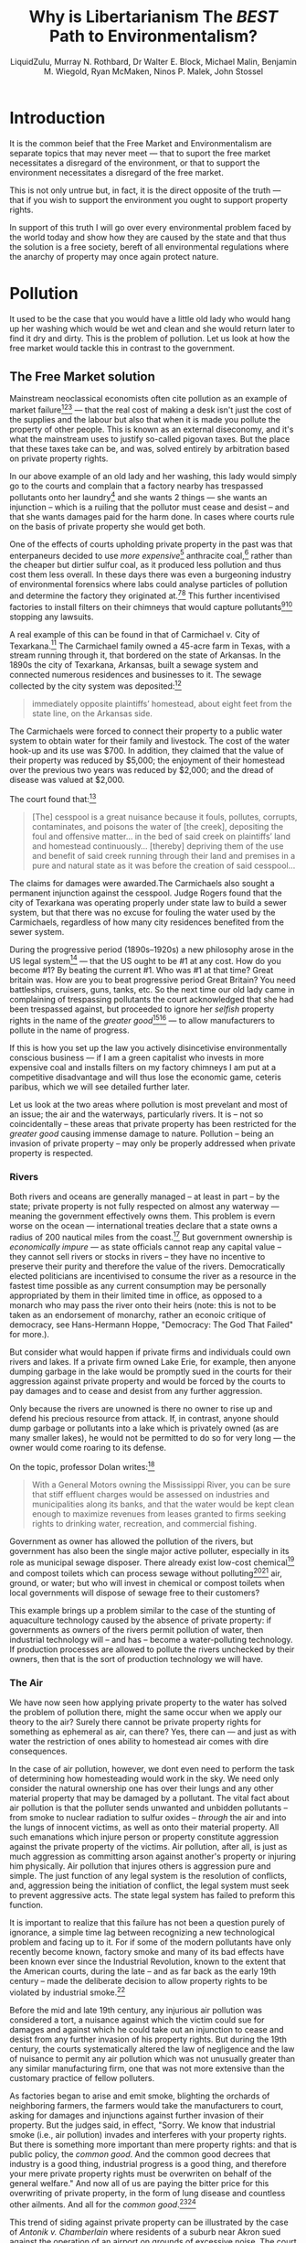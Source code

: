 #+TITLE: Why is Libertarianism The /BEST/ Path to Environmentalism?
#+AUTHOR: LiquidZulu, Murray N. Rothbard, Dr Walter E. Block, Michael Malin, Benjamin M. Wiegold, Ryan McMaken, Ninos P. Malek, John Stossel
#+EMAIL: liquidzulu@pm.me
#+HTML_HEAD:<link rel="stylesheet" type="text/css" href="file:///e:/emacs/documents/org-css/css/org.css"/>
#+OPTIONS: ^:{}
#+begin_comment
/This file is best viewed in [[https://www.gnu.org/software/emacs/][emacs]]!/
#+end_comment

* Introduction
It is the common beief that the Free Market and Environmentalism are separate topics that may never meet --- that to suport the free market necessitates a disregard of the environment, or that to support the environment necessitates a disregard of the free market.

This is not only untrue but, in fact, it is the direct opposite of the truth --- that if you wish to support the environment you ought to support property rights.

In support of this truth I will go over every environmental problem faced by the world today and show how they are caused by the state and that thus the solution is a free society, bereft of all environmental regulations where the anarchy of property may once again protect nature.

* Pollution

It used to be the case that you would have a little old lady who would hang up her washing which would be wet and clean and she would return later to find it dry and dirty. This is the problem of pollution. Let us look at how the free market would tackle this in contrast to the government.

** The Free Market solution

Mainstream neoclassical economists often cite pollution as an example of market failure[fn:1][fn:2][fn:3] --- that the real cost of making a desk isn't just the cost of the supplies and the labour but also that when it is made you pollute the property of other people. This is known as an external diseconomy, and it's what the mainstream uses to justify so-called pigovan taxes. But the place that these taxes take can be, and was, solved entirely by arbitration based on private property rights.

In our above example of an old lady and her washing, this lady would simply go to the courts and complain that a factory nearby has trespassed pollutants onto her laundry[fn:4] and she wants 2 things --- she wants an injunction -- which is a ruiling that the pollutor must cease and desist -- and that she wants damages paid for the harm done. In cases where courts rule on the basis of private property she would get both.

One of the effects of courts upholding private property in the past was that enterpaneurs decided to use /more expensive/[fn:5] anthracite coal,[fn:6] rather than the cheaper but dirtier sulfur coal, as it produced less pollution and thus cost them less overall. In these days there was even a burgeoning industry of environmental forensics where labs could analyse particles of pollution and determine the factory they originated at.[fn:7][fn:8] This further incentivised factories to install filters on their chimneys that would capture pollutants[fn:9][fn:10] stopping any lawsuits.

A real example of this can be found in that of Carmichael v. City of Texarkana.[fn:11] The Carmichael family owned a 45-acre farm in Texas, with a stream running through it, that bordered on the state of Arkansas. In the 1890s the city of Texarkana, Arkansas, built a sewage system and connected numerous residences and businesses to it. The sewage collected by the city system was deposited:[fn:12]
#+begin_quote
immediately opposite plaintiffs’ homestead, about eight feet from the state line, on the Arkansas side.
#+end_quote

The Carmichaels were forced to connect their property to a public water system to obtain water for their family and livestock. The cost of the water hook-up and its use was $700. In addition, they claimed that the value of their property was reduced by $5,000; the enjoyment of their homestead over the previous two years was reduced by $2,000; and the dread of disease was valued at $2,000.

The court found that:[fn:13]
#+begin_quote
[The] cesspool is a great nuisance because it fouls, pollutes, corrupts, contaminates, and poisons the water of [the creek], depositing the foul and offensive matter... in the bed of said creek on plaintiffs’ land and homestead continuously... [thereby] depriving them of the use and benefit of said creek running through their land and premises in a pure and natural state as it was before the creation of said cesspool...
#+end_quote

The claims for damages were awarded.The Carmichaels also sought a permanent injunction against the cesspool. Judge Rogers found that the city of Texarkana was operating properly under state law to build a sewer system, but that there was no excuse for fouling the water used by the Carmichaels, regardless of how many city residences benefited from the sewer system.

During the progressive period (1890s--1920s) a new philosophy arose in the US legal system[fn:14] --- that the US ought to be #1 at any cost. How do you become #1? By beating the current #1. Who was #1 at that time? Great britain was. How are you to beat progressive period Great Britain? You need battleships, cruisers, guns, tanks, etc. So the next time our old lady came in complaining of trespassing pollutants the court acknowledged that she had been trespassed against, but proceeded to ignore her /selfish/ property rights in the name of the /greater good/[fn:15][fn:16] --- to allow manufacturers to pollute in the name of progress.

If this is how you set up the law you actively disincetivise environmentally conscious business --- if I am a green capitalist who invests in more expensive coal and installs filters on my factory chimneys I am put at a competitive disadvantage and will thus lose the economic game, ceteris paribus, which we will see detailed further later.

Let us look at the two areas where pollution is most prevelant and most of an issue; the air and the waterways, particularly rivers. It is -- not so coincidentally -- these areas that private property has been restricted for the /greater good/ causing immense damage to nature. Pollution -- being an invasion of private property -- may only be properly addressed when private property is respected.

*** Rivers
Both rivers and oceans are generally managed -- at least in part -- by the state; private property is not fully respected on almost any waterway --- meaning the government effectively owns them. This problem is evern worse on the ocean --- international treaties declare that a state owns a radius of 200 nautical miles from the coast.[fn:17] But government ownership is /economically impure/ --- as state officials cannot reap any capital value -- they cannot sell rivers or stocks in rivers -- they have no incentive to preserve their purity and therefore the value of the rivers. Democratically elected politicians are incentivised to consume the river as a resource in the fastest time possible as any current consumption may be personally appropriated by them in their limited time in office, as opposed to a monarch who may pass the river onto their heirs (note: this is not to be taken as an endorsement of monarchy, rather an econoic critique of democracy, see Hans-Hermann Hoppe, "Democracy: The God That Failed" for more.).

But consider what would happen if private firms and individuals could own rivers and lakes. If a private firm owned Lake Erie, for example, then anyone dumping garbage in the lake would be promptly sued in the courts for their aggression against private property and would be forced by the courts to pay damages and to cease and desist from any further aggression.

Only because the rivers are unowned is there no owner to rise up and defend his precious resource from attack. If, in contrast, anyone should dump garbage or pollutants into a lake which is privately owned (as are many smaller lakes), he would not be permitted to do so for very long --- the owner would come roaring to its defense.

On the topic, professor Dolan writes:[fn:18]
#+begin_quote
With a General Motors owning the Mississippi River, you can be sure that stiff effluent charges would be assessed on industries and municipalities along its banks, and that the water would be kept clean enough to maximize revenues from leases granted to firms seeking rights to drinking water, recreation, and commercial fishing.
#+end_quote

Government as owner has allowed the pollution of the rivers, but government has also been the single major active polluter, especially in its role as municipal sewage disposer. There already exist low-cost chemical[fn:19] and compost toilets which can process sewage without polluting[fn:20][fn:21] air, ground, or water; but who will invest in chemical or compost toilets when local governments will dispose of sewage free to their customers?

This example brings up a problem similar to the case of the stunting of aquaculture technology caused by the absence of private property: if governments as owners of the rivers permit pollution of water, then industrial technology will -- and has -- become a water-polluting technology. If production processes are allowed to pollute the rivers unchecked by their owners, then that is the sort of production technology we will have.

*** The Air

We have now seen how applying private property to the water has solved the problem of pollution there, might the same occur when we apply our theory to the air? Surely there cannot be private property rights for something as ephemeral as air, can there? Yes, there can --- and just as with water the restriction of ones ability to homestead air comes with dire consequences.

In the case of air pollution, however, we dont even need to perform the task of determining how homesteading would work in the sky. We need only consider the natural ownership one has over their lungs and any other material property that may be damaged by a pollutant. The vital fact about air pollution is that the polluter sends unwanted and unbidden pollutants -- from smoke to nuclear radiation to sulfur oxides -- /through/ the air and into the lungs of innocent victims, as well as onto their material property. All such emanations which injure person or property constitute aggression against the private property of the victims. Air pollution, after all, is just as much aggression as committing arson against another's property or injuring him physically. Air pollution that injures others is aggression pure and simple. The just function of any legal system is the resolution of conflicts, and, aggression being the initiation of conflict, the legal system must seek to prevent aggressive acts. The state legal system has failed to preform this function.

It is important to realize that this failure has not been a question purely of ignorance, a simple time lag between recognizing a new technological problem and facing up to it. For if some of the modern pollutants have only recently become known, factory smoke and many of its bad effects have been known ever since the Industrial Revolution, known to the extent that the American courts, during the late -- and as far back as the early 19th century -- made the deliberate decision to allow property rights to be violated by industrial smoke.[fn:22]

Before the mid and late 19th century, any injurious air pollution was considered a tort, a nuisance against which the victim could sue for damages and against which he could take out an injunction to cease and desist from any further invasion of his property rights. But during the 19th century, the courts systematically altered the law of negligence and the law of nuisance to permit any air pollution which was not unusually greater than any similar manufacturing firm, one that was not more extensive than the customary practice of fellow polluters.

As factories began to arise and emit smoke, blighting the orchards of neighboring farmers, the farmers would take the manufacturers to court, asking for damages and injunctions against further invasion of their property. But the judges said, in effect, "Sorry. We know that industrial smoke (i.e., air pollution) invades and interferes with your property rights. But there is something more important than mere property rights: and that is public policy, the /common good/. And the common good decrees that industry is a good thing, industrial progress is a good thing, and therefore your mere private property rights must be overwriten on behalf of the general welfare." And now all of us are paying the bitter price for this overwriting of private property, in the form of lung disease and countless other ailments. And all for the /common good/.[fn:23][fn:24]

This trend of siding against private property can be illustrated by the case of /Antonik v. Chamberlain/ where residents of a suburb near Akron sued against the operation of an airport on grounds of excessive noise. The court declared:[fn:25]
#+begin_quote
In our business of judging in this case, while sitting as a court of equity, we must not only weigh the conflict of interests between the airport owner and the nearby landowners, but we must further recognize the public policy of the generation in which we live. We must recognize that the establishment of an airport ... is of great concern to the public, and if such an airport is abated, or its establishment prevented, the consequences will be not only a serious injury to the owner of the [airport] property but may be a serious loss of a valuable asset to the entire community.
#+end_quote

To cap the crimes of the judges, legislatures, federal and state, moved in to cement the aggression by prohibiting victims of air pollution from engaging in "class action" suits against polluters. Obviously, if a factory pollutes the atmosphere of a city where there are tens of thousands of victims, it is impractical for each victim to sue to collect his particular damages from the polluter (although an injunction could be used effectively by one small victim). The common law, therefore, recognizes the validity of "class action" suits, in which one or a few victims can sue the aggressor not only on their own behalf, but on behalf of the entire class of similar victims. But the legislatures systematically outlawed such class action suits in pollution cases. For this reason, a victim may successfully sue a polluter who injures him individually, in a one-to-one "private nuisance" suit. But he is prohibited by law from acting against a mass polluter who is injuring a large number of people in a given area! As Frank Bubb writes:[fn:26]
#+begin_quote
It is as if the government were to tell you that it will (attempt to) protect you from a thief who steals only from you, but it will not protect you if the thief also steals from everyone else in the neighborhood.
#+end_quote

Noise, too, is a form of air pollution. Noise is the creation of sound waves which go through the air and then bombard and invade the property and persons of others. Only recently have physicians begun to investigate the damaging effects of noise on the human physiology. Again, a libertarian legal system would permit damage and class action suits and injunctions against excessive and damaging noise: against "noise pollution."

The remedy against air pollution is therefore crystal clear, and it has nothing to do with multibillion-dollar palliative government programs at the expense of the taxpayers which do not even meet the real issue. The remedy is simply for the courts to return to their function of defending person and property rights against invasion, and therefore to enjoin anyone from injecting pollutants into the air.

**** But what about the costs?

What of the pro-pollution defenders of industrial progress, one may ask? And what of the increased costs that would have to be borne by the consumer? And what of our present polluting technology?

The argument that such an injunctive prohibition against pollution would add to the costs of industrial production is as reprehensible as the pre-Civil War argument that the abolition of slavery would add to the costs of growing cotton, and that therefore abolition, however morally correct, was "impractical." For this means that the polluters are able to impose all of the high costs of pollution upon those whose lungs and property rights they have been allowed to invade with impunity.

Furthermore, the cost and technology argument overlooks the vital fact that if air pollution is allowed to proceed with impunity, there continues to be no economic incentive to develop a technology that will not pollute. On the contrary, the incentive would continue to cut, as it has for a century, precisely the other way. Suppose, for example, that in the days when automobiles and trucks were first being used, the courts had ruled as follows:
#+begin_quote
Ordinarily, we would be opposed to trucks invading people's lawns as an invasion of private property, and we would insist that trucks confine themselves to the roads, regardless of traffic congestion. But trucks are vitally important to the public welfare, and therefore we decree that trucks should be allowed to cross any lawns they wish provided they believe that this would ease their traffic problems.
#+end_quote

If the courts had ruled in this way, then we would now have a transportation system in which lawns would be systematically desecrated by trucks. And any attempt to stop this would be decried in the name of modern transportation needs! The point is that this is precisely the way that the courts ruled on air pollution --- pollution which is far more damaging to all of us than trampling on lawns. In this way, the government gave the green light, from the very start, to a polluting technology. It is no wonder then that this is precisely the kind of technology we have. The only remedy is to force the polluting invaders to stop their invasion, and thereby to redirect technology into nonpolluting or even antipolluting channels.

Already, even at our necessarily primitive stage in antipollution technology, techniques have been developed to combat air and noise pollution. Mufflers can be installed on noisy machines that emit sound waves precisely contra-cyclical to the waves of the machines, and thereby can cancel out these racking sounds. Air wastes can even now be recaptured as they leave the chimney and be recycled to yield products useful to industry. Thus, sulfur dioxide, a major noxious air pollutant, can be captured and recycled to produce economically valuable sulfuric acid.[fn:27] The highly polluting spark ignition engine will either have to be "cured" by new devices or replaced altogether by such nonpolluting engines as diesel, gas turbine, or steam, or by an electric car. And, as libertarian systems engineer Robert Poole, Jr., points out, the costs of installing the non- or antipolluting technology would then:[fn:28]
#+begin_quote
ultimately be borne by the consumers of the firms' products, i.e., by those who choose to associate with the firm, rather than being passed on to innocent third parties in the form of pollution (or as taxes).
#+end_quote

Robert Poole cogently defines pollution as:[fn:29]
#+begin_quote
the transfer of harmful matter or energy to the person or property of another, without the latter's consent.
#+end_quote

The libertarian -- and the only complete -- solution to the problem of air pollution is to use the courts and the legal structure to combat and prevent such invasion. There are recent signs that the legal system is beginning to change in this direction: new judicial decisions and repeal of laws disallowing class action suits. But this is only a beginning.

Among conservatives -- in contrast to libertarians -- there are two ultimately similar responses to the problem of air pollution. One response, by Ayn Rand[fn:30] and Robert Moses among others, is to deny that the problem exists, and to attribute the entire agitation to leftists who want to destroy capitalism and technology on behalf of a tribal form of socialism. While part of this charge may be correct, denial of the very existence of the problem is to deny science itself and to give a vital hostage to the leftist charge that defenders of capitalism "place property rights above human rights." Moreover, a defense of air pollution does not even defend property rights; on the contrary, it puts these conservatives' stamp of approval on those industrialists who are trampling upon the property rights of the mass of the citizenry.

A second, and more sophisticated, conservative response is by such supposed "free-market" economists as Milton Friedman. The Friedmanites concede the existence of air pollution but propose to meet it, not by a defense of property rights, but rather by a supposedly utilitarian "cost-benefit" calculation by government, which will then make and enforce a "social decision" on how much pollution to allow.[fn:31] This decision would then be enforced either by licensing a given amount of pollution (the granting of "pollution rights"), by a graded scale of taxes against it, or by the taxpayers paying firms not to pollute. Not only would these proposals grant an enormous amount of bureaucratic power to government in the name of safeguarding the "free market;" they would continue to override property rights in the name of a collective decision enforced by the State. This is far from any genuine "free market," and reveals that, as in many other economic areas, it is impossible to really defend freedom and the free market without insisting on defending the rights of private property. Friedman's grotesque dictum that those urban inhabitants who don't wish to contract emphysema should move to the country is starkly reminiscent of Marie Antoinette's famous "Let them eat cake" --- and reveals a lack of sensitivity to human or property rights. Friedman's statement, in fact, is of a piece with the typically conservative, "If you don't like it here, leave," a statement that implies that the government rightly owns the entire land area of "here," and that anyone who objects to its rule must therefore leave the area. Robert Poole's libertarian critique of the Friedmanite proposals offers a refreshing contrast:[fn:32]
#+begin_quote
Unfortunately, it is an example of the most serious failing of the conservative economists: nowhere in the proposal is there any mention of rights. This is the same failing that has undercut advocates of capitalism for 200 years. Even today, the term "laissez-faire" is apt to bring forth images of eighteenth century English factory towns engulfed in smoke and grimy with soot. The early capitalists agreed with the courts that smoke and soot were the "price" that must be paid for the benefits of industry... Yet laissez-faire without rights is a contradiction in terms; the laissez-faire position is based on and derived from man's rights, and can endure only when rights are held inviolable. Now, in an age of increasing awareness of the environment, this old contradiction is coming back to haunt capitalism.

It is /true/ that air is a scarce resource [as the Friedmanites say], but one must then ask why it is scarce. If it is scarce because of a systematic violation of rights, then the solution is not to raise the price of the status quo, thereby sanctioning the rights-violations, but to assert the rights and demand that they be protected... When a factory discharges a great quantity of sulfur dioxide molecules that enter someone's lungs and cause pulmonary edema, the factory owners have aggressed against him as much as if they had broken his leg. The point must be emphasized because it is vital to the libertarian laissez-faire position. A laissez-faire polluter is a contradiction in terms and must be identified as such. A libertarian society would be a full-liability society, where everyone is fully responsible for his actions and any harmful consequences they might cause.
#+end_quote

In addition to betraying its presumed function of defending private property, government has contributed to air pollution in a more positive sense. It was not so long ago that the Department of Agriculture conducted mass sprayings of DDT by helicopter over large areas, overriding the wishes of individual objecting farmers. It still continues to pour tons of poisonous and carcinogenic insecticides all over the South in an expensive and vain attempt to eradicate the fire ant.[fn:33] And the Atomic Energy Commission has poured radioactive wastes into the air and into the ground by means of its nuclear power plants, and through atomic testing. Municipal power and water plants, and the plants of licensed monopoly utility companies, mightily pollute the atmosphere. One of the major tasks of the State in this area is therefore to stop its own poisoning of the atmosphere.

Thus, when we peel away the confusions and the unsound philosophy of the modern ecologists, we find an important bedrock case against the existing system; but the case turns out to be not against capitalism, private property, growth, or technology per se. It is a case against the failure of government to allow and to defend the rights of private property against invasion. If property rights were to be defended fully, against private and governmental invasion alike, we would find here, as in other areas of our economy and society, that private enterprise and modern technology would come to mankind not as a curse but as its salvation.

** The Watermelon Solution

We are faced with a stark empirical fact in the face of the problem of pollution --- that government ownership of all forms -- including leftist communism -- has proved to be no solution to the problem of pollution. Even the most starry-eyed proponents of government planning concede that the poisoning of Lake Baikal in the Soviet Union is a monument to heedless industrial pollution of a valuable natural resource.

*** EPA: License to Pollute
As stated above, it used to be the case in the US that pollution would be dealt with through arbitration in what is known as a tort suit. Statist environmentalists, called watermelons by Walter Block (green on the outside red on the inside), have their own "solution" to the problem --- the Environmental Protection Agency, or EPA. These watermelons say that the problem of pollution is just too darn tricky for the mass of every market participant cooperating to solve so we need to take a small subset of those people and let them come up with a solution for all, robbing any who disagree. The EPA ostensibly distorts the market to the end of fixing the externality of pollution, and it does so in two main ways: (1) regulation, and (2) forced arbitration.

I will not go over the mountains of environmenal regulations here, instead focusing on point two, the forced arbitration. What this means is that our little old lady above, in a post-EPA era, may not take the factory to court to sue, instead she must file a complaint with the EPA and arbitrate through them. After years of waiting for her case to snake through the beurocracy she would be informed that the factory was allowed to pollute because they have a license to pollute.[fn:34][fn:35] I am not making that up, that really is the watermelon solution, to have the state license precisely how much one may pollute, as Milton Freidman says:[fn:36]
#+begin_quote
Even the most ardent environmentalist doesn't really want to stop pollution. If he thinks about it, and doesn't just talk about it, he wants to have the right amount of pollution. We can't really afford to eliminate it - not without abandoning all the benefits of technology that we not only enjoy but on which we depend.
#+end_quote

How very free-market of him, to emprace aggressive action. One may think back to our reductio comparing this thinking to slavery. Freidman, if born pre-abolition might say something to the effect of:
#+begin_quote
Even the most ardent supporter of rights doesn't really want to stop slavery. If he thinks about it, and doesn't just talk about it, he wants to have the right amount of slavery. We can't really afford to eliminate it - not without abandoning all the benefits of technology that we not only enjoy but on which we depend, and would be impossible to produce without slave labour.
#+end_quote

* Extinction
** Animals as Property
*** The African Elephant
In 1989, the Convention on International Trade in Endangered Species of Wild Fauna and Flora (CITES) banned the international trade of ivory in an effort to protect elephants from excessive hunting activities.[fn:37][fn:38] This ban actually created a very lucrative black market in ivory which led to even larger amounts of elephant poaching.[fn:39][fn:40] According to Professors Stuart Chapin III, Gary Kofinas, and Carl Folke:[fn:41]
#+begin_quote
Attempting to address the problem of elephant conservation during the 1970s and 1980s many African countries established national parks and other forms of protected area that restricted all local uses of elephants
#+end_quote

These well-intentioned changes also created severe consequences including destroyed crops, fear among residents, and in some cases deaths by trampling.[fn:42] Further, no exceptions or provisions were in place for use of resources by indigenous peoples or subsistence dwellers.

Government regulations were not enough to stop this problem. For some, it became clear that strong community involvement would be necessary:[fn:43]
#+begin_quote
Zimbabwe was the first country in Africa to recognize conservation by utilization, which acknowledged that landowners should benefit from wildlife
#+end_quote
A program called the Communal Areas Management Program for Indigenous Resources (CAMPFIRE) was created for this very purpose.[fn:44]

While CAMPFIRE was the most successful system tried up to that point, it still wasn't perfect. It ultimately failed due to the problems inherent to top-down administration and it eventually dissolved due to political upheaval in African countries. While this community involvement program was a step in the right direction, it evidently didn't go far enough.

*** The South African Rhino
In a very similar situation to the elephant, the South African government is having difficulties protecting the Rhino from being poached as well. Their response to combat this problem: have governments back off altogether. According to Mike Cohen and Paul Burkhardt,[fn:45] the South African government is asking the international community to legalize the rhino horn trade as a means to save the animal and to fight poaching. Their argument is that the illegal ivory trade has created a very lucrative black market which heavily incentivizes poaching. Meanwhile, the illegalization of ivory also removes any profit incentive for landowners to protect these species. South Africa hopes that by legalizing the sale of ivory, the black market will be greatly reduced and private landowners (who can manage the resource much more effectively and efficiently) will have an incentive to protect and even grow their numbers. During a 20-year legalisation period, rhino populations quadroupled.[fn:46]

In addition to rhino farming, entrepreneur Matt Markus has his own solution --- he wishes to create synthetic rhino horn and flood the market with it.[fn:47] With a free and open market of synthetic rhino horn being produced for pennies on the dollar the incentive to poach nearly dissapears. One could imagine that certain super-wealthy people would still want the real stuff, but most wouldnt care. Just as plastics replaces ivory, so too could synthetic horn replace poached horn. Any market left over for the real deal could more than be managed by rhino farming. Both of these activities are banned by overbearing anti-poaching regulations that ban the sale of any rhino horn. This is not just stuck-in-the-mud beaurocrats who keep this ban up either, many environmental groups actively oppose synthetic horns. Masha Kalinina of the Humane Society says that this plan is "dangerous," citing her opposition to the consumption of animal resources at all. Saying that:
#+begin_quote
The problem is that people still perceive animals as commodities.
#+end_quote

It is clear to me that these extreme conservationists care less about actually helping the animals, and more about implementing their moral code on all. In fact, it seems like most conservationists care more about animal wellbeing than human wellbeing --- they would be fine with people dying off and living subsistence lives if only we could save a few more beasts.

*** The American Bison
One of the few endangered species tragedy-turned-success stories involved the American Bison (buffalo). The tragedy occurred when the buffalo populations went from estimates of ~60 million pre-1800[fn:48] to just a few hundred less than a century later.[fn:49][fn:50] This rapid decline and near extinction is generally attributed to a "tragedy of the commons" (i.e., lack of private property rights). As demand for buffalo products were increasing, they began being overhunted since they were located in non-white owned lands and therefore considered fair game for anyone to hunt. Railroads would often pay for buffalo to be killed indiscriminately to avoid delays and since the delays would cost train companies money there was no financial incentive for protecting the bison. According to Benjamin Wiegold,[fn:51] the US military under General William Sherman even "adopted a scorched-earth policy which included attempts to eradicate the bison herds from the plains."

Government efforts to protect these buffalo were unsuccessful. In 1872 Yellowstone National Park was opened as a safe haven, but poaching still remained a substantial problem. Henry Yount, remembered for his time at Yellowstone as the first national park ranger, resigned after only 14 months on the job because he knew his efforts alone were hopeless.[fn:52]

Fortunately, a free-market solution provided a much brighter future for the bison. Seeing the decline as an opportunity, several ranchers started herding wild buffalo onto their ranches and were far more successful in protecting them. While the populations in Yellowstone went from 25 to 23 from 1884 to 1902, privately owned buffalo populations were able to grow to an estimated 700. This trend has continued for more than a century, as by the 1990s the ratio was 25 000 publicly-owned to 250 000 privately-owned bison.[fn:53]

In each of these cases, not only were top-down approaches inadequate, but many of them caused the animals to become endangered in the first place. In cases where property rights are in tact, clearly defined, and protected --- profit incentives are more likely to ensure that these animals continue to thrive.

** To Protect and Conserve

** Shoot, Shovel, and Shut Up
The Watermelons, of course, have their own /solution/ to the problem of endangered animals --- the Endangered Speicies Act of 1973 (916 U.S.C. § 1531 et seq). What sort of evil capitalist pig could possibly be opposed to something as noble as this? Well, as with all Government regulation there are unintended -- or perhaps intended -- consequences that yet again give the state extra control over property, how convenient that their mistakes always lean in that direction.

In their pursuit of saving the Mississipi Gopher Frog, the US Fish and Wildlife Service have decided to effectively seize Edward Poitevent's land in Loisiana[14][15] --- 1500 acres to be precise[14]. Well good -- one may think -- that greedy man shouldnt have tried to build there anyway, we must protect those poor frogs. The catch? The Mississipi Gopher Frog does not, and cannot, live anywhere near Ed's land by the government's own surveys[15][16]. Because of this habitat issue the frog has not been seen in Louisiana since 1967. In fact Ed has been ordered to change his land in order to make it hospitable to the gopher frog --- he needs to remove all trees, replant new trees, dig and maintain new ponds, and burn the forest every year. Seems to me that this area just isn't very well suited to the gopher frog if it needs all this work. So how do they justify this abhorrent treatment? Are we to accept that the government can just come along to anyones property and decide that they can use it better than the owner? Would we accept such obvious injustice committed by any other group? I think not.

Poitevent's great-grandfather, John, acquired the flat, pine savanna acreage after the Civil War and the land was kept in silviculture and used in conjunction with a family lumber mill until the Great Depression. After an idle 20-year stretch, the Poitevent family signed a 90-year lease, and Weyerhaeuser acquired the lease in the 1990s. The land currently remains an active tree farm. (Of the total 1,544 acres in the habitat designation, the Poitevent family owns almost 95%. Weyerhaeuser owns the remainder).

The initial critical habitat was promulgated in 2010 and proposed land located exclusively in Mississippi. However, Joseph Pechmann, a biology professor at New Orleans University (now at Western Carolina University), informed FWS of his past dusky gopher frog research on Weyerhaeuser-related land. "I was a reviewer for the FWS critical habitat draft findings," Pechmann explains. "In one of my comments I said species restoration could look to a larger part of the former dusky gopher frog range. The records showed the Weyerhaeuser land was suitable. When I suggested this property, I thought it was owned by Weyerhauser. I didn't realize they were leasing". Quite interesting that the man who recommended the land didnt even know enough about it to know who owned it.

With Pechmann's tip, FWS eyes turned to Poitevent's 1,544 acres. "I literally had a biologist trespass on my land along with numerous government agents assisting him just because he thought he might have heard the croak of a dusky gopher frog somewhere in the vicinity of my property in the dead of night many years ago," Poitevent says. "A croak in the dark on a vast tree farm? Pechmann whispered about my land and the FWS came running to get it. The fact that Professor Pechmann now says he 'thought' Weyerhaeuser was the owner of my land at the time shows how utterly reckless he and the FWS were with the facts".

Thanks to the states brash action in their obviously noble pursut, with no hidden agenda, land owners have adopted a new policy --- Shoot, Shovel, and Shut Up[15][17]. They know that if a state official finds an endangered animal on their land it will be stolen from them, so when they stumble across a rare species they simply shoot it, shovel dirt over it, and shut up about it. Poitevent is out $34 million[14][15], the taxpayer has had to foot the states bill, endangered species are now getting shot --- it would seem Uncle Sam is the only winner here.

But how can we know that this new trend of shooting, shovelling, and shutting up has outdone the good of government saving animals? Well, according to the US government there are more endangered speceis now than when the endangered species act was put in place. In 1967, then-Secretary of the Interior Steward Udall listed 78 species[17] as threatened with extinction under the pre-ESA Endangered Species Preservation Act of 1966. Today, the U.S. Department of the Interior's Fish and Wildlife Service (FWS) lists 517 animal species and 746 plant species in the United States as endangered or threatened[17], for a total of 1,263 species. No one really knows the total number of species in the United States, but one estimate by the conservation group NatureServe puts it at 36,500 species and 10,775 subspecies[17]. So if FWS is right, that means that about 3.5 percent of all species or 2.7 percent of all species and subspecies in the U.S. are either endangered or threatened.

Or consider the case of the endangered red-cockaded woodpecker. These woodpeckers prefer to nest in pines that are at least 70 years old, and fledglings usually set up new nests within a 15-mile radius of where they were hatched. In the 1980s, timber owners were not allowed to harvest timber within a 60- to 300-acre area around a woodpecker nest because of ESA restrictions. This limitation could cost them as much as $200,000 in lost profits.

Economists writing in the /Journal of Law and Economics/ found that timber owners in North Carolina changed their practices to avoid the problems that would result from finding those woodpeckers on their property. Owners within 15 miles of a protected red-cockaded woodpecker nest tended to harvest more trees and others tended to cut trees when they hit 40 years old rather than wait for the trees to mature into something that might attract a nesting woodpecker.

If Poitevent's land can be taken on the sayso of a bureaucrat, claiming his $34 million loss to be inconsequential, to save an animal that does not live there and was never numerous (only ever in the 1000s)[15] throughout recorded history, then anyones land may be taken.


#+LATEX:\newpage
** Greed Saved the Whales, Not Greenpeace
** Overfishing
* Climate Change

In addition to [[Pollution]] -- carbon emmissions potentially being pollutants, thereby having all those points equally apply -- I think it is pertinent to specifically address [[Climate Change]] as it is currently the hot new disaster for communist central planners to weaponise against the market.

For decades, the general strategy of anti-global warming activists has been to maximize predictions of apocalypse, death, and destruction. This over-the-top approach has been used to promote the idea that virtually no cost is too high when it comes to implementing global governmental control of all human activities in the service of avoiding climate change.

After all, what use is cost-benefit analysis when you're faced with the apocalypse? Ultimately, the message is no more complicated than this: either hand over control of the economy to a small elite of climate planners, or we're all going to die. 

This sort of thing is a propagandist's dream of course, but in real life, where more rational heads -- on occasion -- prevail, the costs of any proposed government action must be considered against the costs of the alternatives. 

For the sake of argument, let's just assume that many predictions of global warming are true. Nevertheless, if we are to be convinced that climate activists and their friends must be allowed to seize control of the global economy -- and impose wealth-decimating regulations on us -- we must first ask and answer the following questions: 

1. What is the cost of your plan to various populations in terms of the standard of living and human lives?

2. Is the cost of your plan greater than or less than the cost of other solutions, such as the gradual relocation populations from coastal areas?

3. Can you show that your plan has a very high probability of working, and if not, why should we implement it when we could spend those same resources on other more practical solutions and more immediate needs[fn:54] such as clean water, food, and basic necessities?

The response to these questions has often been "just trust us, you anti-science troglodyte! You're wasting valuable time. In fact, if you don't do as we say right now, you're all the more sure to die horribly". In situations like these, questioning the proposed solutions and strategies isn't even acceptable. There's a pre-packaged policy agenda that will "solve" the global warming problem, and you can either take it or leave. If you "leave it" of course, you're "anti-science" regardless of your actual opinion about the science. 

Not surprisingly, though, even people who are sympathetic to warnings about global warming -- and who are hardly libertarians opposed to all forms of government intervention -- have found this approach to be less than constructive. 

** Humanity Is Already Pursuing Solutions to Environmental Problems --- Without a Global Climate Bureaucracy

In addition to the points laid out in [[Pollution]] -- that abbandoment of tort law creates polluting technology -- let us note the following: that human ingenuity has been faced with a great many very difficult challenges. And, while human history is hardly a non-stop parade of grand successes, there are enough successes in there to suggest that maybe, just maybe, the climate-change narrative of impending-apocalypse is misplaced. 

And it appears that the Apocalypse Party may be losing the rhetorical war. /Scientific American/ -- hardly some far right "conspiracy" site --  published a piece by Jokn Horgan entitled, "[[https://blogs.scientificamerican.com/cross-check/should-we-chill-out-about-global-warming/][Should We Chill Out About Global Warming?]]"[18] which explores the idea "that continued progress in science and other realms will help us overcome environmental problems". Specifically, Horgan looks at two recent writers on the topic, Steven Pinker and Will Boisvert.

Neither Pinker nor Boisvert could be said to have libertarian credentials, and neither take the position that there is no climate change. Both assume that climate change will lead to difficulties. 

Both, however, also conclude that the challenges posed by climate change do not require the presence of a global climate dictatorship. Moreover, human societies are already motivated to do the sorts of things that will be essential in overcoming any climate-change challenges that may arise. 

That is, pursuing higher standards of living through technological innovation is the key to dealing with climate change.

Boisvert, in an essay titled "[[http://progressandperil.com/2018/02/23/the-conquest-of-climate/][The Conquest of Climate]]" in Progress and Peril, begins

#+begin_quote
How bad will climate change be? Not very.

No, this isn't a denialist screed. Human greenhouse emissions will warm the planet, raise the seas and derange the weather, and the resulting heat, flood and drought will be cataclysmic.

Cataclysmic --- but not apocalyptic. While the climate upheaval will be large, the consequences for human well-being will be small. Looked at in the broader context of economic development, climate change will barely slow our progress in the effort to raise living standards.
#+end_quote

Boisvert goes on to note that issues such as high temperatures, droughts, and the displacement of populations from flooded areas are all issues that are best addressed by technological innovation --- of the sort that people are already pursuing.

** We Need Capital and Innovation More than Ever

In the case of droughts, for example, experience has shown that the best tools in addressing them lie in fostering wealth. Specifically, Boisvert uses the example of recent droughts in the Middle East and how they have "affected Israel much differently from the rest of the middle east --- because Israel has more capital and more human ingenuity".

Wealthier, more market-based societies are better able to deal with these problems and more. After all, it's not a coincidence that 20th-century Communist regimes were among the most environmentally disastrous regimes the world has known[19]. Wealth brings both the desire for -- and the means to achieve -- a more pristine environment.

In his essay titled "[[https://thebreakthrough.org/index.php/journal/no.-8-winter-2018/enlightenment-environmentalism][Enlightenment Environmentalism]]," Pinker takes exception to the "radicalism and fatalism" of the climate change movement which has fostered some especially dangerous ideologies. Specifically, he notes the brand of environmentalism favored by activists like arch-anti-capitalist Naomi Klein who, "in her 2014 bestseller /This Changes Everything: Capitalism vs. the Climate/, [contends] we should not treat the threat of climate change as a challenge to prevent climate change. Rather, we should treat it as an opportunity to abolish free markets, restructure the global economy, and remake our political system."

The problem with Klein's position, Pinker suggests, is that wealthier societies are the sorts of societies that are more likely to deal prudently with environmental problems. He concludes: 

#+begin_quote
Humanity is not on an irrevocable path to ecological suicide. As the world gets richer and more tech-savvy, it dematerializes, decarbonizes, and densifies, sparing land and species. As people get richer and better educated, they care more about the environment, figure out ways to protect it, and are better able to pay the costs.
#+end_quote

Pinker spends much of his article illustrating with empirical[fn:55] data the fact that, yes, richer societies are cleaner, more ecologically-minded societies. The parts of the word most characterized by market-based systems are the parts of the world most mindful of environmental maintenance and cleanup. We can already see in the world poverty data that poor sanitation[20], hunger[21], and extreme poverty[22] have all been lessened in recent decades, at the same time that global markets have expanded[23].

While neither Pinker nor Boisvert are advocates of unhampered markets, both also recognize that the innovation and wealth-producing power of markets are what produce the technologies that that are so essential to overcoming environmental dangers and problems. Boisvert concludes that if humanity continues to develop the technologies it is already pursuing: 

#+begin_quote
We will grow more food, harness more water, cool ourselves more vigorously, move to new lands and build -- and rebuild -- new cities. We will exploit technological breakthroughs, but mostly we will improve familiar technologies and deploy them more widely. /We will do all this not because of global warming but because of more pressing challenges like population growth and the demand for higher living standards. The means by which we will overcome specific problems posed by climate change look less like the pristine "sustainable development" envisioned by greens and more like the ordinary development that has always sustained us/. [emphasis added.]
#+end_quote

These last two sentences are especially important. It is not new, special, world-remaking regulations or global regimes that will keep humanity thriving in a world of affected by global warming. It is "ordinary development" -- driven by an everyday desire for higher quality of life -- that will create the technologies essential to dealing with environmental problems.

This means, contrary to the global-warming radicals, it is not necessary to smash capitalism, adopt primitivist lifestyles, or revolutionize human society in the image of the central planner. In truth, people already want all the things that would make life both tolerable and enjoyable in a post-warming world. The necessary incentives are already in place. People /already/ want technologies that will increase energy efficiency, cleaner air, and beaches without oil slicks. What many environmentalists refuse to admit, however, is that markets are the driving force behind the technologies that will deliver these solutions.

So let us return to our earlier question --- what is the cost of implementing a global climate plan that would stifle markets and impose a more "sustainable" (i.e., lower) standard of living on global populations? If Pinker and Boisvert are right, we're forced to conclude that the cost would be extremely high. If radical new environmental regulations are adopted, it is likely that market-based innovation and capital formation will be affected in a highly negative way. While anti-capitalists would cheer this, the likely result is a destruction to the very things we'll need to address the environmental challenges that will face us. 

** The Paris Climate Accord

In response to the Trump administration's announcement that the US was pulling out of the Paris Climate Accord, some of his critics declared that anyone who likes "science" would have supported the accord.

Not surprisingly, Neil deGrasse Tyson rushed to declare that Trump supported the withdrawal because his administration "never learned what Science is or how and why it works" --- but what does "Science" have to do with it? 

We know that Tyson is of the opinion that there is global warming. We also know that many other physical scientists agree with him. Fair enough, lets accept that they are correct and their predictions immaculate --- what does this change? It does not follow logically that agreeing with Tyson on the matter of climate change must necessarily mean supporting the Paris Climate Agreement. After all, the Paris Climate Agreement isn't a scientific study. It's a political document that lays out a specific public-policy agenda. 

Agreement or disagreement with the accord might hint at one's opinions about climate science. Or it might not. One can agree that climate change exists and that human beings have a large role in the phenomenon. Agreement on this matter, however, does not dictate that one must /also/ agree with the political policies outlined in the Paris document.

The two are totally independent phenomena.

*** Science and Politics Are Not the Same Thing

An analogy might help illustrate further:

Scientific inquiry tells us that obesity is bad for one's health. Let's imagine then, that in response to rising obesity rates, a large number of politicians gather and sign an agreement --- let's call it the London Obesity Avoidance Deal (LOAD). The supporting politicians claim that the deal will reduce obesity and that failure to abide by the agreement will spell a health crisis for humanity.

Does this mean, then, that any politician who doesn't sign onto the agreement is an "obesity denier"? Does a failure to approve of the agreement prove that the dissenters believe that obesity is not a real thing? 

Obviously not.

Those who refuse to sign the agreement may be of the opinion that the LOAD does little to actually reduce obesity. Or, the dissenters may feel that the deal fails to properly compare costs and benefits when imposing its directives. Opponents may feel that "the cure is worse than the disease." 

In any case, dissent from the deal has nothing to do with denying the existence of obesity or the science behind the studies on the matter.

*** The Problem with Paris

The same is true of the Paris deal. Those who disagree with it may very well be -- and probably are -- taking issue with the specific provisions of the deal which may actually prove to be more costly to people than the presumed global warming itself.

But, for physicists like Tyson -- i.e., people who know nothing about economics or political institutions -- public policy is like a magic trick. A group of politicians get together, declare that they're going to solve problem X, and then problem X is magically solved, so long as everyone supports the "solution".

But what if the policy prescriptions of the Paris politicians are wrong? Or, what if the cure is worse than the disease? 

Presumably, the agreement is supposed to improve the lives of real-world human beings by improving their standards of living. 

If this is true, then, the Paris agreement must accomplish several things: 

1. It must rely on good science about the climate. 

2. It must accurately predict the effects of climate change on standards of living.

3. It must endorse public policies that will do something to mitigate the negative effects of climate change on standards of living. 

4. It must demonstrate that these public policies will in fact mitigate the effects of climate change. 

5. The agreement must demonstrate that the costs of the proposed public policies themselves are lower than the costs of the climate change. 

If the Paris agreement fails to do any of these things, it should be rejected. If the net effect of the agreement is to make people poorer, then the agreement is of no value. Now, without making any judgment about climate science itself, we can see just from looking at the Paris agreement that it could easily be rejected on the basis of numbers two, three, four, and five in our list.

After all, the agreement is based on policy predictions that are wildly speculative.They attempt to make predictions about the global economy /decades/ in the future (a notoriously unreliable endeavor) and they fail to honestly take into account the true costs of imposing far-higher energy costs on most of the world's poor and working classes --- which is what the agreement would do. 

In fact, the agreement doesn't even /mention/ the cost to households that would face higher energy costs under the agreement. The only costs mentioned are the costs of adapting to climate change. In other words, the agreement assumes that there is no downside for households in the agreement's provisions. That's a huge red flag right there. 

Also ignored is the opportunity cost of adopting the agreement's provisions. In real life, adoption of the agreement's policy prescriptions will lessen growth by reducing access to basic energy resources. In addition to reducing household wealth, this will also reduce tax revenues. Money spent on higher energy costs is money that can't be spent elsewhere --- on things like health care, and research into better agricultural practices. Yet, at the same time, the agreement calls for massive redistribution of wealth and large amounts of government spending on various programs such as "emergency preparedness" and more government "insurance" to pay for the effects of natural disasters.

Thus, the agreement calls for more spending, while reducing the ability of both the public and private sectors to engage in that spending. It's a self-defeating endeavor. 

Other opportunity costs include the impact on the production of fresh water. As Ryan McMaken noted in a 2015 article[24]:
#+begin_quote
A second major factor here in the necessity of energy is fresh water. The California drought has reminded us that fresh water is a scarce resource, even if the government likes to treat it as if it were not. But even as larger populations demand more water, fresh water can be produced through the use of energy via desalinization and pump-based aqueducts.

Today, most such schemes are still uneconomical because the problem of water scarcity can usually be solved through cheaper means such as importing food from wetter climates and through cheaper aqueduct systems that are primarily gravity-based.

In the future, however, as water does become more and more scarce as populations grow, the most practical answer will indeed become more energy-intensive solutions.

By centrally planning and artificially limiting energy usage, however, what the global warming lobby wants to do is raise the price of water processing, and by limiting the use of such methods, also inhibit technological progress by preventing practical experience in the use of water processing and fresh water production.
#+end_quote

** The Green New Deal


#+LATEX:\newpage
* Sweatshops Save the Planet
* Forest Fires
** The Amazon
** Australia
** California

* Paper vs Plastic
* Nuclear
* How Market Prices Account For Environmental Damage
see: TANSTAAFL spaceship earth
* Ecological Evangelism
see: TANSTAAFL p. 16
* Acknowledgements
The text contained in this paper is based on the following;
- [[https://www.youtube.com/watch?v=3Gmds8R7lyw][Free-Market Environmentalism]]
- [[https://mises.org/library/libertarian-manifesto-pollution][The Libertarian Manifesto on Pollution]]
- [[https://mises.org/wire/privatize-governments-have-failed-preserve-endangered-species][Privatize: Governments Have Failed to Preserve Endangered Species]]
- [[https://mises.org/wire/economics-hunting-and-species-conservation][The Economics of Hunting and Species Conservation]]
- [[https://mises.org/library/protect-and-conserve][To Protect and Conserve]]
- [[https://reason.com/2003/12/31/shoot-shovel-and-shut-up/]["Shoot, Shovel, and Shut Up"]]
- [[https://mises.org/wire/fear-global-warming-markets-offer-our-best-chance-survival][Fear Global Warming? Markets Offer Our Best Chance for Survival]]
- [[https://mises.org/wire/studying-climate-doesnt-make-you-expert-economics-and-politics][Studying the Climate Doesn't Make You an Expert on Economics and Politics]]
- Shellenberger, M. /Apocalypse Never/
- Dolan, E. G. /TANSTAAFL/

* Bibliography

[0]
#+LATEX: \newline\newline
[1] [[https://www.un.org/Depts/los/convention_agreements/texts/unclos/part5.htm05l]["PREAMBLE TO THE UNITED NATIONS CONVENTION ON THE LAW OF THE SEA" (Retrieved 27 April 2016).]]
#+LATEX: \newline\newline
[2] Dolan, E. G. "Capitalism and the Environment," /Individualist/ (March 1971): 3.
#+LATEX: \newline\newline
[3] Roberts, E. F. "Plead the Ninth Amendment!" Natural History (August--September 1970): 18ff.
#+LATEX: \newline\newline
[4] Horwitz, M. J. The Transformation of American Law, 1780--1860 (Cambridge, Mass.: Harvard University Press, 1977).
#+LATEX: \newline\newline
[5] Katz, M. The Function of Tort Liability in Technology Assessment (Cambridge, Mass.: Harvard University Program on Technology and Society, 1969), p. 610.
#+LATEX: \newline\newline
[6] Bubb, F. "The Cure for Air Pollution," The Libertarian Forum (April 15, 1970): 1.
#+LATEX: \newline\newline
[7] Dolan, E. G. TANSTAAFL, pp. 37--39.
#+LATEX: \newline\newline
[8] Jacobs, J. /The Economy of Cities/ (New York: Random House, 1969), pp. 109ff.
#+LATEX: \newline\newline
[9] Poole, R. Jr. "Reason and Ecology," pp. 251--52.
#+LATEX: \newline\newline
[10]  Garvin, G. "Killing Fire Ants With Carcinogens," Inquiry (February 6, 1978): 7--8.
#+LATEX: \newline\newline
[11] Chapin, F. S. III; Kofinas, G. P.; Folke, C. /Principles of Ecosystem Stewardship: Resilience-Based Natural Resource Management in a Changing World/
#+LATEX: \newline\newline
[12] Cohen, M.; Burkhardt, P. [[https://www.bloomberg.com/news/articles/2013-07-03/south-africa-backs-proposal-to-legalize-rhino-horn-trade][South Africa Backs Proposal to Legalize Rhino Horn Trade]]
#+LATEX: \newline\newline
[13] Wiegold, B. M. [[https://mises.org/library/endangered-species-private-property-and-american-bison][Endangered Species, Private Property, and the American Bison]]
#+LATEX: \newline\newline
[14] Bennett, C. [[https://d3lmx47ynt7pur.cloudfront.net/news/policy/private-property-rights-collide-invisible-frog][Private Property Rights Collide With Invisible Frog]]
#+LATEX: \newline\newline
[15] Stossel, J. [[https://www.youtube.com/watch?v=6gfPaTLjCNs][War on the Little Guy: Endangered Species]]
#+LATEX: \newline\newline
[16] U.S. Fish & Wildlife Service [[https://www.fws.gov/mississippiES/pdf/gopherfrog%20factsheet.pdf][Mississippi Gopher Frog Fact Sheet]]
#+LATEX: \newline\newline
[17] Bailey, R. [[https://reason.com/2003/12/31/shoot-shovel-and-shut-up/]["Shoot, Shovel, and Shut Up"]]
#+LATEX: \newline\newline
[18] McMaken, R. [[https://mises.org/wire/fear-global-warming-markets-offer-our-best-chance-survival][Fear Global Warming? Markets Offer Our Best Chance for Survival]]
#+LATEX: \newline\newline
[19] Panda, A. [[https://thediplomat.com/2014/10/how-the-soviet-union-created-central-asias-worst-environmental-disaster/][How the Soviet Union Created Central Asia's Worst Environmental Disaster]]
#+LATEX: \newline\newline
[20] UNICEF [[https://data.unicef.org/topic/water-and-sanitation/sanitation/][Sanitation Statistics]]
#+LATEX: \newline\newline
[21] The World Counts [[https://www.theworldcounts.com/challenges/people-and-poverty/hunger-and-obesity/how-many-people-die-from-hunger-each-year/story][People who died from hunger]]
#+LATEX: \newline\newline
[22] The Economist [[https://www.economist.com/briefing/2013/06/01/not-always-with-us][/Not always with us/]]
#+LATEX: \newline\newline
[23] Roodman, D. [[https://www.openphilanthropy.org/sites/default/files/Modeling-the-human-trajectory.pdf][On the probability distribution of long-term changes in the growth rate of the global economy: An outside view]]
#+LATEX: \newline\newline
[24] McMaken, R. [[https://mises.org/library/high-cost-centrally-planning-global-climate][The High Cost of Centrally Planning the Global Climate]]
#+LATEX: \newline\newline
#+LATEX: \newline\newline
#+LATEX: \newline\newline
#+LATEX: \newline\newline
#+LATEX: \newline\newline

* Footnotes

[fn:1][[https://www.youtube.com/watch?v=3Gmds8R7lyw&list=PLglLxeDNMzDUquDkMlVuHq7zjOPR3sGHP&index=3&disable_polymer=true][Block, W. E. /Free Market Environmentalism/]]

[fn:2][[https://socratic.org/questions/why-pollution-is-an-example-of-market-failure][Ry, "Why pollution is an example of market failure?," /Socratic/]] ([[https://archive.ph/NM4MU][archived]])

[fn:3]David A. Anderson, "Environmental Economics and Natural Resource Management 3^{rd} edition," /Routledge/ pp. 47--68

[fn:4]Arthur C. Stern, /History of Air Pollution Legislation in the United States/, [[https://doi.org/10.1080/00022470.1982.10465369][DOI:10.1080/00022470.1982.10465369]] (if unavailable contact me for a copy): p. 44, "For the first hundred years of the existence of the United States, air pollution problems were settled by litigation amongthe parties involved rather than by legislation. During thesehundred  years, problem resolution was originally by privatelitigation to abate air pollution  as a common law nuisance,either as a private nuisance, a public nuisance, or a trespass."

[fn:5]CITATION NEEDED

[fn:6][[https://www.arcadiapublishing.com/Navigation/Community/Arcadia-and-THP-Blog/October-2017/%E2%80%8BEvolution-of-the-Coal-Industry-in-America][Arcadia, "Evolution of the Coal Industry in America,"]] ([[https://archive.ph/sEbR4][archived]])

[fn:7][[https://www.youtube.com/watch?v=3Gmds8R7lyw&list=PLglLxeDNMzDUquDkMlVuHq7zjOPR3sGHP&index=3&disable_polymer=true][Block, W. E. /Free Market Environmentalism/]]

[fn:8]Val Spikmans, "The evolution of environmental forensics: From laboratory to field analysis," /Western Sydney University, School of Science and Health/, [[https://onlinelibrary.wiley.com/doi/abs/10.1002/wfs2.1334][DOI:10.1002/wfs2.1334]], ([[https://archive.ph/x9nw5][archived]])

[fn:9][[https://www.youtube.com/watch?v=3Gmds8R7lyw&list=PLglLxeDNMzDUquDkMlVuHq7zjOPR3sGHP&index=3&disable_polymer=true][Block, W. E. /Free Market Environmentalism/]]

[fn:10]Jane Jacobs, /The Economy of Cities/ (New York: Random House, 1969), pp. 109ff.

[fn:11]/Carmichael v. City of Texarkana/, 94 F. 561 (W.D. Ark., 1899).

[fn:12]/Carmichael v. City of Texarkana/, 94 F. 561 (W.D. Ark., 1899).

[fn:13]94 F.Supp. 561 at 562.

[fn:14]Harold U. Faulkner, /The Decline of Laissez Faire, 1897–1917/ (1951)

[fn:15]Harold U. Faulkner, /The Decline of Laissez Faire, 1897–1917/ (1951)

[fn:16]Steven J. Diner, /A Very Different Age: Americans of the Progressive Era/ (1998) p. 186

[fn:17][[https://www.un.org/Depts/los/convention_agreements/texts/unclos/part5.htm05l]["PREAMBLE TO THE UNITED NATIONS CONVENTION ON THE LAW OF THE SEA" (Retrieved 27 April 2016).]]

[fn:18]Dolan, E. G. "Capitalism and the Environment," /Individualist/ (March 1971): 3.

[fn:19]https://www.bunnings.co.nz/campmaster-20l-chemical-toilet_p0088817 ([[https://archive.ph/ujBjr][archived]])

[fn:20]https://www.cabinlife.com/articles/environmentally-friendly-toilets ([[https://archive.ph/Ft9mI][archived]])

[fn:21][[https://sswm.info/sanitation-systems/sanitation-technologies/composting-chamber]["Sanitation Systems - Sanitation Technologies - Composting chamber"]]. /SSWM/. 27 April 2018. Retrieved 27 July 2021. ([[https://archive.ph/t7AzC][archived]])

[fn:22]Arthur C. Stern, /History of Air Pollution Legislation in the United States/, [[https://doi.org/10.1080/00022470.1982.10465369][DOI:10.1080/00022470.1982.10465369]] (if unavailable contact me for a copy): p. 44, "The next development, which occurred around the turn ofthe century was 'the general acceptance by the courts of laws prohibiting the emission of specified levels, or quantities, ofair pollutants without an accompanying declaration that suchemissions constituted a public nuisance'"

[fn:23]Roberts, E. F. "Plead the Ninth Amendment!" Natural History (August--September 1970): 18ff.

[fn:24]Horwitz, M. J. The Transformation of American Law, 1780-1860 (Cambridge, Mass.: Harvard University Press, 1977).

[fn:25]Katz, M. The Function of Tort Liability in Technology Assessment (Cambridge, Mass.: Harvard University Program on Technology and Society, 1969), p. 610.

[fn:26]Bubb, F. "The Cure for Air Pollution," The Libertarian Forum (April 15, 1970): 1.

[fn:27]Jacobs, J. /The Economy of Cities/ (New York: Random House, 1969), pp. 109ff.

[fn:28]Poole, R. Jr. "Reason and Ecology," pp. 251--52.

[fn:29]Poole, R. Jr. "Reason and Ecology," p. 245.

[fn:30]See: Ayn Rand, /The Anti-Industrial Revolution/, 1^{st} January 1999. p. 167, pp. 280--288.

[fn:31]Peter Maiken, "Hysterics Won't Clean Up Pollution," /Human Events/ (April 25, 1970): 13, 21–23. A fuller presentation of the Friedmanite position may be found in Thomas D. Crocker and A.J. Rogers III, /Environmental Economics/ (Hinsdale, Ill.: Dryden Press, 1971); and similar views may be found in J.H. Dales, iPollution, Property, and Prices (Toronto: University of Toronto Press, 1968), and Larry E. Ruff, "The Economic Common Sense of Pollution," /Public Interest/ (Spring, 1970): 69–85.

[fn:32]Poole, R. Jr. "Reason and Ecology," pp. 252--253.

[fn:33]Garvin, G. "Killing Fire Ants With Carcinogens," Inquiry (February 6, 1978): 7--8.

[fn:34]/Arkansas v. Oklahoma/, 503 U.S. 91 (1992).

[fn:35]/Village of Wilsonville v. SCA Services/, 426 N.E.2d 824 (1981).

[fn:36]Milton Friedman, There's No Such Thing as a Free Lunch

[fn:37][[https://www.fws.gov/le/pdf/CITES-and-Elephant-Conservation.pdf][US Fish & Wildlife Service, /CITES & ELEPHANTS, What is the "global ban" on ivory trade?/, November 2013.]]

[fn:38][[https://cites.org/eng/disc/text.php#III][Convention on International Trade in Endangered Species of Wild Fauna and Flora article III]]

[fn:39]Vandegrift, Joseph. “ELEPHANT POACHING: CITES FAILURE TO COMBAT THE GROWTH IN CHINESE DEMAND FOR IVORY.” /Virginia Environmental Law Journal/, vol. 31, no. 1, 2013, pp. 102–135. JSTOR, www.jstor.org/stable/44679553. Accessed 29 July 2021.

[fn:40]Chapin, F. S. III; Kofinas, G. P.; Folke, C. /Principles of Ecosystem Stewardship: Resilience-Based Natural Resource Management in a Changing World/ p. 139.

[fn:41]Chapin, F. S. III; Kofinas, G. P.; Folke, C. /Principles of Ecosystem Stewardship: Resilience-Based Natural Resource Management in a Changing World/ p. 139.

[fn:42]Chapin, F. S. III; Kofinas, G. P.; Folke, C. /Principles of Ecosystem Stewardship: Resilience-Based Natural Resource Management in a Changing World/ p. 139.

[fn:43]Chapin, F. S. III; Kofinas, G. P.; Folke, C. /Principles of Ecosystem Stewardship: Resilience-Based Natural Resource Management in a Changing World/ p. 139.

[fn:44]Chapin, F. S. III; Kofinas, G. P.; Folke, C. /Principles of Ecosystem Stewardship: Resilience-Based Natural Resource Management in a Changing World/ p. 139.

[fn:45]Cohen, M.; Burkhardt, P. "[[https://www.bloomberg.com/news/articles/2013-07-03/south-africa-backs-proposal-to-legalize-rhino-horn-trade][South Africa Backs Proposal to Legalize Rhino Horn Trade]]," /Bloomberg/ (3^{rd} of July, 2013), ([[https://archive.ph/Zk2Pr][archived]])

[fn:46]John Stossel, "Save the Rhinos!," available at https://www.youtube.com/watch?v=OZthrhj_07M

[fn:47]John Stossel, "Save the Rhinos!," available at https://www.youtube.com/watch?v=OZthrhj_07M

[fn:48]Bureau of Sport Fisheries and Wildlife (January 1965). "The American Buffalo". /Conservation Note/. 12.

[fn:49]Bureau of Sport Fisheries and Wildlife (January 1965). "The American Buffalo". /Conservation Note/. 12.

[fn:50]Hornaday, William T. (1904). /The American Natural History/. New York: C. Scribner's Sons.

[fn:51]Wiegold, B. M. [[https://mises.org/library/endangered-species-private-property-and-american-bison][Endangered Species, Private Property, and the American Bison]]

[fn:52]Wiegold, B. M. [[https://mises.org/library/endangered-species-private-property-and-american-bison][Endangered Species, Private Property, and the American Bison]]

[fn:53]Wiegold, B. M. [[https://mises.org/library/endangered-species-private-property-and-american-bison][Endangered Species, Private Property, and the American Bison]]

[fn:54]See: https://en.wikipedia.org/wiki/Copenhagen_Consensus

[fn:55]The praxeologic case is so straight forward as to not warrant mentioning
